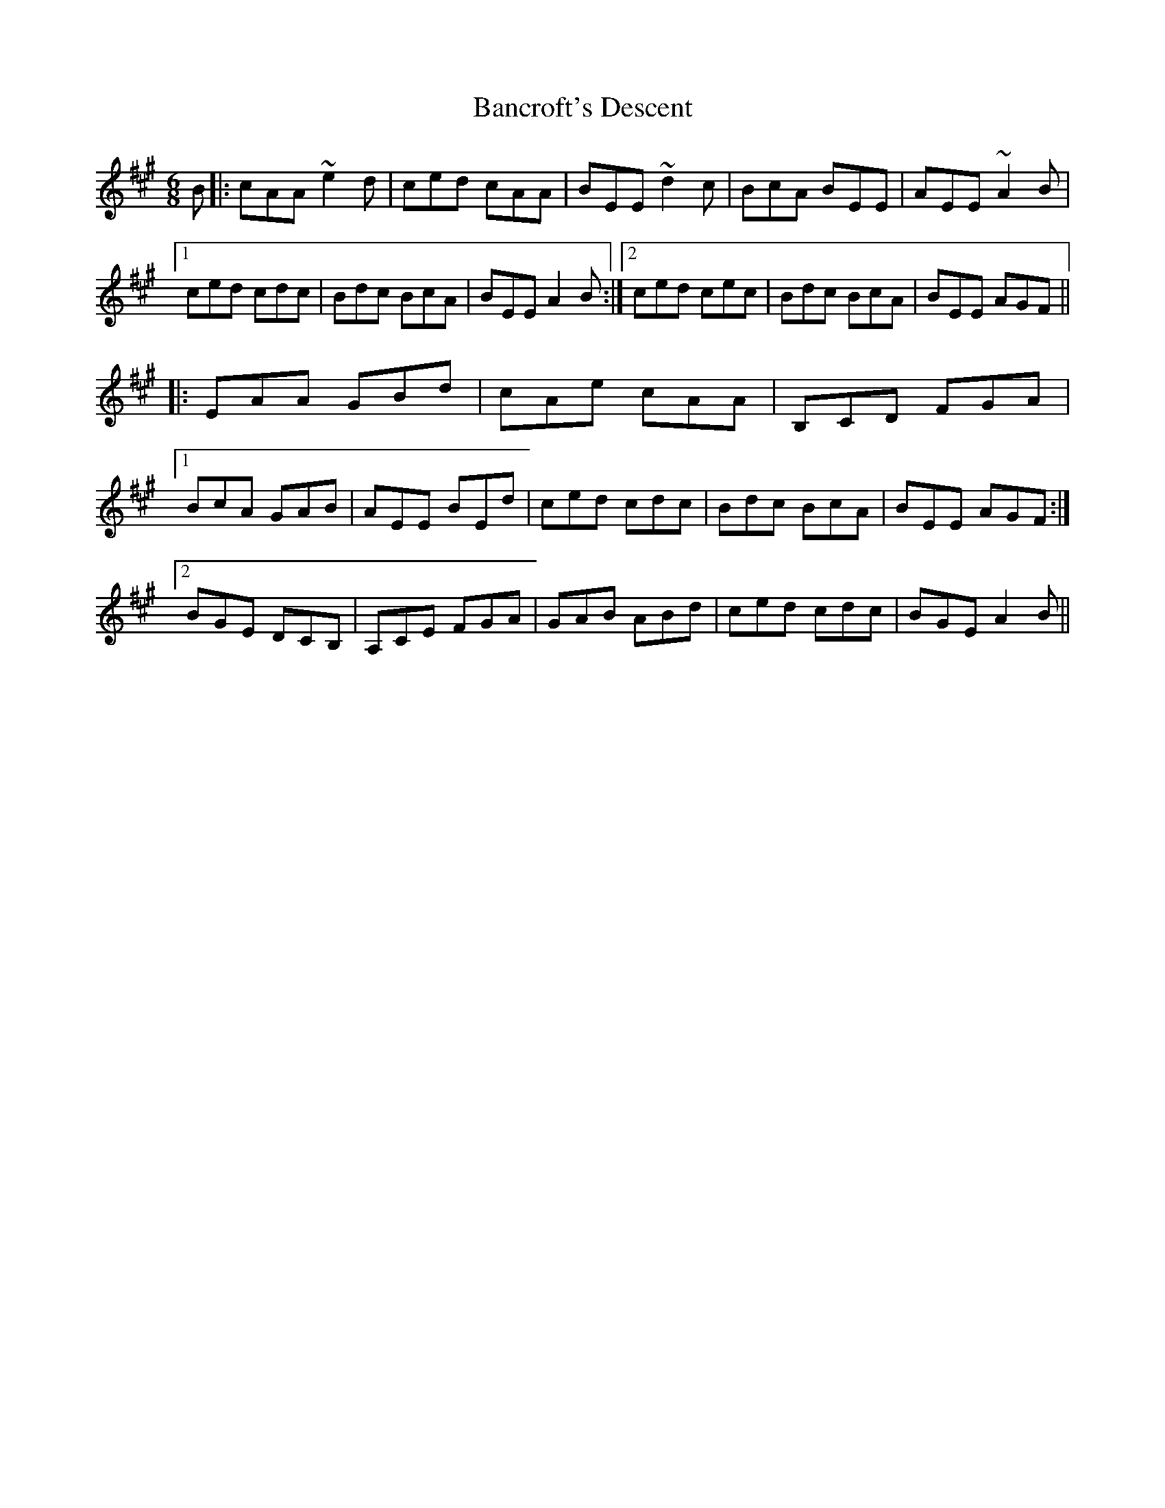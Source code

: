 X: 2635
T: Bancroft's Descent
R: jig
M: 6/8
K: Amajor
B|:cAA ~e2d|ced cAA|BEE ~d2c|BcA BEE|AEE ~A2B|
[1 ced cdc|Bdc BcA|BEE A2B:|2 ced cec|Bdc BcA|BEE AGF||
|:EAA GBd|cAe cAA|B,CD FGA|
[1 BcA GAB|AEE BEd|ced cdc|Bdc BcA|BEE AGF:|
[2 BGE DCB,|A,CE FGA|GAB ABd|ced cdc|BGE A2B||

